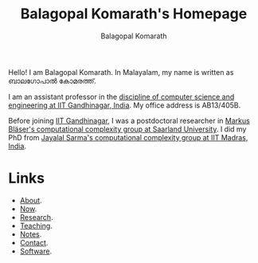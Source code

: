 #+TITLE: Balagopal Komarath's Homepage
#+AUTHOR: Balagopal Komarath
#+OPTIONS: toc:nil num:nil

Hello! I am Balagopal Komarath. In Malayalam, my name is written as
ബാലഗോപാൽ കോമരത്ത്.

I am an assistant professor in the [[https://cs.iitgn.ac.in/][discipline of computer science and
engineering at IIT Gandhinagar, India]]. My office address is AB13/405B.

Before joining [[https://iitgn.ac.in/][IIT Gandhinagar]], I was a postdoctoral researcher in
[[https://cc.cs.uni-saarland.de/][Markus Bläser's computational complexity group at Saarland
University]]. I did my PhD from [[https://theory.cse.iitm.ac.in/][Jayalal Sarma's computational complexity
group at IIT Madras, India]].

* Links
- [[file:about/index.org][About]].
- [[file:now/index.org][Now]].
- [[file:research/index.org][Research]].
- [[file:teaching/index.org][Teaching]].
- [[file:notes/index.org][Notes]].
- [[file:contact/index.org][Contact]].
- [[file:software/index.org][Software]].
